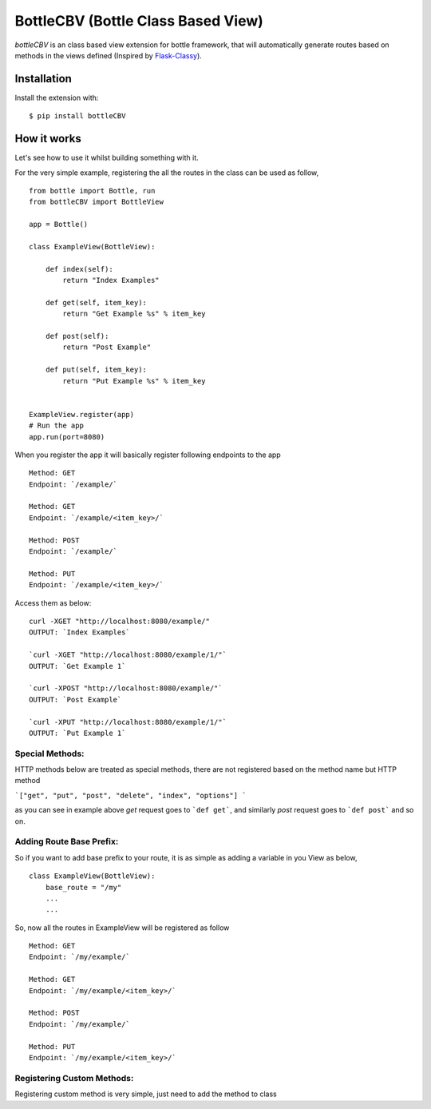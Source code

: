 BottleCBV (Bottle Class Based View)
=============

.. module:: bottleCBV

`bottleCBV` is an class based view extension for bottle framework, that will automatically generate 
routes based on methods in the views defined (Inspired by `Flask-Classy <http://github.com/apiguy/flask-classy>`_).

Installation
------------

Install the extension with::

    $ pip install bottleCBV

How it works
------------

Let's see how to use it whilst building something with it. 

For the very simple example, registering the all the routes in the class can be used as follow,

::

    from bottle import Bottle, run
    from bottleCBV import BottleView

    app = Bottle()
    
    class ExampleView(BottleView):

        def index(self):
            return "Index Examples"
    
        def get(self, item_key):
            return "Get Example %s" % item_key
            
        def post(self):
            return "Post Example"
            
        def put(self, item_key):
            return "Put Example %s" % item_key
            

    ExampleView.register(app)
    # Run the app
    app.run(port=8080)
    
    
When you register the app it will basically register following endpoints to the app

::
    
    Method: GET 
    Endpoint: `/example/` 
    
    Method: GET 
    Endpoint: `/example/<item_key>/`
    
    Method: POST 
    Endpoint: `/example/`
    
    Method: PUT 
    Endpoint: `/example/<item_key>/`

Access them as below:

::

    curl -XGET "http://localhost:8080/example/"
    OUTPUT: `Index Examples`
    
    `curl -XGET "http://localhost:8080/example/1/"`
    OUTPUT: `Get Example 1`
    
    `curl -XPOST "http://localhost:8080/example/"`
    OUTPUT: `Post Example`
        
    `curl -XPUT "http://localhost:8080/example/1/"`
    OUTPUT: `Put Example 1`


Special Methods:
****************

HTTP methods below are treated as special methods, there are not registered based on the method name but HTTP method


```["get", "put", "post", "delete", "index", "options"] ```

as you can see in example above `get` request goes to ```def get```, and similarly `post` request goes to ```def post``` and so on.


Adding Route Base Prefix:
*************************
So if you want to add base prefix to your route, it is as simple as adding a variable in you View as below,
::
    class ExampleView(BottleView):
        base_route = "/my"
        ...
        ...

So, now all the routes in ExampleView will be registered as follow
::
    
    Method: GET 
    Endpoint: `/my/example/`
    
    Method: GET 
    Endpoint: `/my/example/<item_key>/`
    
    Method: POST 
    Endpoint: `/my/example/`
    
    Method: PUT 
    Endpoint: `/my/example/<item_key>/`
    

Registering Custom Methods:
***************************
Registering custom method is very simple, just need to add the method to class 
